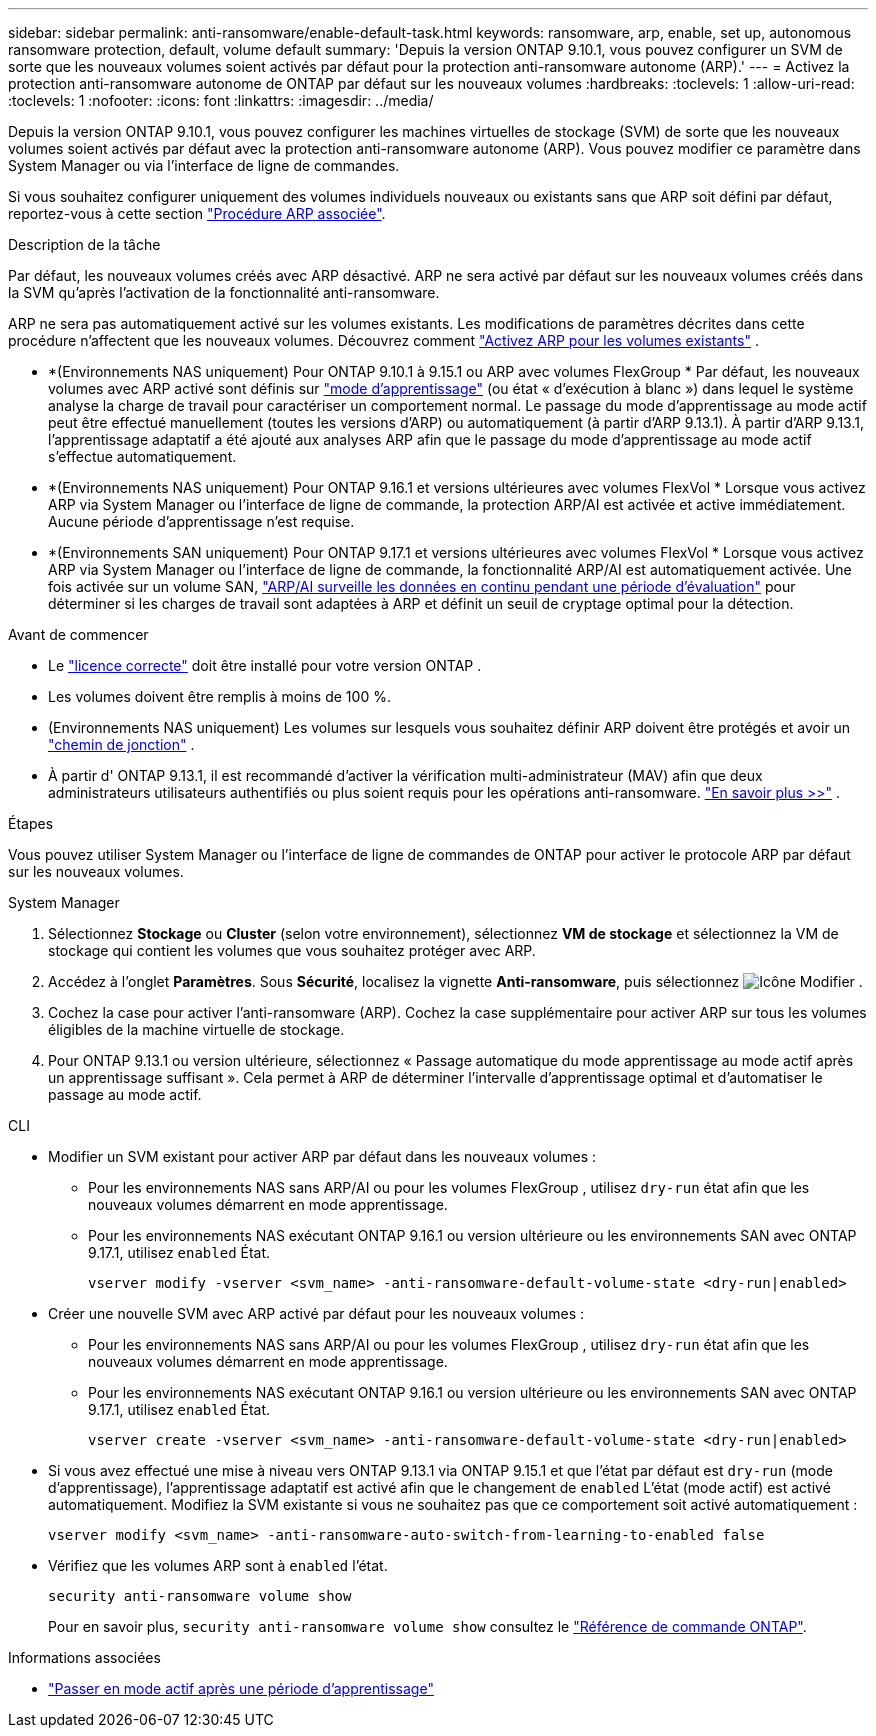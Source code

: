 ---
sidebar: sidebar 
permalink: anti-ransomware/enable-default-task.html 
keywords: ransomware, arp, enable, set up, autonomous ransomware protection, default, volume default 
summary: 'Depuis la version ONTAP 9.10.1, vous pouvez configurer un SVM de sorte que les nouveaux volumes soient activés par défaut pour la protection anti-ransomware autonome (ARP).' 
---
= Activez la protection anti-ransomware autonome de ONTAP par défaut sur les nouveaux volumes
:hardbreaks:
:toclevels: 1
:allow-uri-read: 
:toclevels: 1
:nofooter: 
:icons: font
:linkattrs: 
:imagesdir: ../media/


[role="lead"]
Depuis la version ONTAP 9.10.1, vous pouvez configurer les machines virtuelles de stockage (SVM) de sorte que les nouveaux volumes soient activés par défaut avec la protection anti-ransomware autonome (ARP). Vous pouvez modifier ce paramètre dans System Manager ou via l'interface de ligne de commandes.

Si vous souhaitez configurer uniquement des volumes individuels nouveaux ou existants sans que ARP soit défini par défaut, reportez-vous à cette section link:enable-task.html["Procédure ARP associée"].

.Description de la tâche
Par défaut, les nouveaux volumes créés avec ARP désactivé. ARP ne sera activé par défaut sur les nouveaux volumes créés dans la SVM qu'après l'activation de la fonctionnalité anti-ransomware.

ARP ne sera pas automatiquement activé sur les volumes existants. Les modifications de paramètres décrites dans cette procédure n'affectent que les nouveaux volumes. Découvrez comment link:enable-task.html["Activez ARP pour les volumes existants"] .

* *(Environnements NAS uniquement) Pour ONTAP 9.10.1 à 9.15.1 ou ARP avec volumes FlexGroup * Par défaut, les nouveaux volumes avec ARP activé sont définis sur link:index.html#learn-about-arp-modes["mode d'apprentissage"] (ou état « d'exécution à blanc ») dans lequel le système analyse la charge de travail pour caractériser un comportement normal. Le passage du mode d'apprentissage au mode actif peut être effectué manuellement (toutes les versions d'ARP) ou automatiquement (à partir d'ARP 9.13.1). À partir d'ARP 9.13.1, l'apprentissage adaptatif a été ajouté aux analyses ARP afin que le passage du mode d'apprentissage au mode actif s'effectue automatiquement.
* *(Environnements NAS uniquement) Pour ONTAP 9.16.1 et versions ultérieures avec volumes FlexVol * Lorsque vous activez ARP via System Manager ou l'interface de ligne de commande, la protection ARP/AI est activée et active immédiatement. Aucune période d'apprentissage n'est requise.
* *(Environnements SAN uniquement) Pour ONTAP 9.17.1 et versions ultérieures avec volumes FlexVol * Lorsque vous activez ARP via System Manager ou l'interface de ligne de commande, la fonctionnalité ARP/AI est automatiquement activée. Une fois activée sur un volume SAN, link:respond-san-entropy-eval-period.html["ARP/AI surveille les données en continu pendant une période d'évaluation"] pour déterminer si les charges de travail sont adaptées à ARP et définit un seuil de cryptage optimal pour la détection.


.Avant de commencer
* Le link:index.html["licence correcte"] doit être installé pour votre version ONTAP .
* Les volumes doivent être remplis à moins de 100 %.
* (Environnements NAS uniquement) Les volumes sur lesquels vous souhaitez définir ARP doivent être protégés et avoir un link:../concepts/namespaces-junction-points-concept.html["chemin de jonction"] .
* À partir d' ONTAP 9.13.1, il est recommandé d'activer la vérification multi-administrateur (MAV) afin que deux administrateurs utilisateurs authentifiés ou plus soient requis pour les opérations anti-ransomware. link:../multi-admin-verify/enable-disable-task.html["En savoir plus >>"] .


.Étapes
Vous pouvez utiliser System Manager ou l'interface de ligne de commandes de ONTAP pour activer le protocole ARP par défaut sur les nouveaux volumes.

[role="tabbed-block"]
====
.System Manager
--
. Sélectionnez *Stockage* ou *Cluster* (selon votre environnement), sélectionnez *VM de stockage* et sélectionnez la VM de stockage qui contient les volumes que vous souhaitez protéger avec ARP.
. Accédez à l'onglet *Paramètres*. Sous *Sécurité*, localisez la vignette *Anti-ransomware*, puis sélectionnez image:icon_pencil.gif["Icône Modifier"] .
. Cochez la case pour activer l'anti-ransomware (ARP). Cochez la case supplémentaire pour activer ARP sur tous les volumes éligibles de la machine virtuelle de stockage.
. Pour ONTAP 9.13.1 ou version ultérieure, sélectionnez « Passage automatique du mode apprentissage au mode actif après un apprentissage suffisant ». Cela permet à ARP de déterminer l'intervalle d'apprentissage optimal et d'automatiser le passage au mode actif.


--
.CLI
--
* Modifier un SVM existant pour activer ARP par défaut dans les nouveaux volumes :
+
** Pour les environnements NAS sans ARP/AI ou pour les volumes FlexGroup , utilisez  `dry-run` état afin que les nouveaux volumes démarrent en mode apprentissage.
** Pour les environnements NAS exécutant ONTAP 9.16.1 ou version ultérieure ou les environnements SAN avec ONTAP 9.17.1, utilisez  `enabled` État.
+
[source, cli]
----
vserver modify -vserver <svm_name> -anti-ransomware-default-volume-state <dry-run|enabled>
----


* Créer une nouvelle SVM avec ARP activé par défaut pour les nouveaux volumes :
+
** Pour les environnements NAS sans ARP/AI ou pour les volumes FlexGroup , utilisez  `dry-run` état afin que les nouveaux volumes démarrent en mode apprentissage.
** Pour les environnements NAS exécutant ONTAP 9.16.1 ou version ultérieure ou les environnements SAN avec ONTAP 9.17.1, utilisez  `enabled` État.
+
[source, cli]
----
vserver create -vserver <svm_name> -anti-ransomware-default-volume-state <dry-run|enabled>
----


* Si vous avez effectué une mise à niveau vers ONTAP 9.13.1 via ONTAP 9.15.1 et que l'état par défaut est  `dry-run` (mode d'apprentissage), l'apprentissage adaptatif est activé afin que le changement de  `enabled` L'état (mode actif) est activé automatiquement. Modifiez la SVM existante si vous ne souhaitez pas que ce comportement soit activé automatiquement :
+
[source, cli]
----
vserver modify <svm_name> -anti-ransomware-auto-switch-from-learning-to-enabled false
----
* Vérifiez que les volumes ARP sont à `enabled` l'état.
+
[source, cli]
----
security anti-ransomware volume show
----
+
Pour en savoir plus, `security anti-ransomware volume show` consultez le link:https://docs.netapp.com/us-en/ontap-cli/security-anti-ransomware-volume-show.html["Référence de commande ONTAP"^].



--
====
.Informations associées
* link:switch-learning-to-active-mode.html["Passer en mode actif après une période d'apprentissage"]

